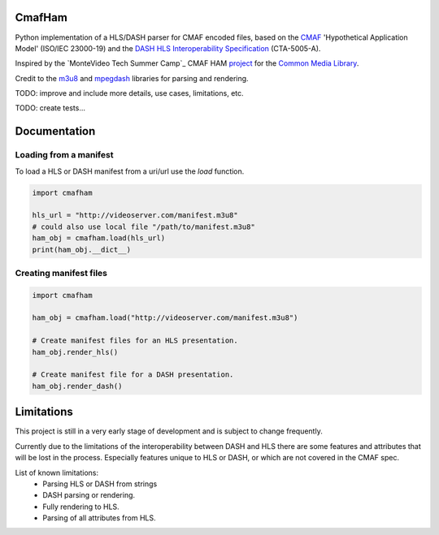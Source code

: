 CmafHam
=======

Python implementation of a HLS/DASH parser for CMAF encoded files, based on the `CMAF`_ 'Hypothetical Application Model' (ISO/IEC 23000-19) and the `DASH HLS Interoperability Specification`_ (CTA-5005-A).

Inspired by the `MonteVideo Tech Summer Camp`_ CMAF HAM `project`_ for the `Common Media Library`_.

Credit to the `m3u8`_ and `mpegdash`_ libraries for parsing and rendering.


TODO: improve and include more details, use cases, limitations, etc.

TODO: create tests...


Documentation
=============

Loading from a manifest
-----------------------

To load a HLS or DASH manifest from a uri/url use the `load` function.

.. code-block:: python
    
    import cmafham

    hls_url = "http://videoserver.com/manifest.m3u8"
    # could also use local file "/path/to/manifest.m3u8"
    ham_obj = cmafham.load(hls_url)
    print(ham_obj.__dict__)


Creating manifest files
-----------------------

.. code-block:: python
    
    import cmafham

    ham_obj = cmafham.load("http://videoserver.com/manifest.m3u8")

    # Create manifest files for an HLS presentation.
    ham_obj.render_hls()
    
    # Create manifest file for a DASH presentation.
    ham_obj.render_dash()


Limitations
===========

This project is still in a very early stage of development and is subject to change frequently.

Currently due to the limitations of the interoperability between DASH and HLS there are some features and attributes that will be lost in the process. Especially features unique to HLS or DASH, or which are not covered in the CMAF spec.

List of known limitations:
    * Parsing HLS or DASH from strings
    * DASH parsing or rendering.
    * Fully rendering to HLS.
    * Parsing of all attributes from HLS.

.. _CMAF: https://mpeg.chiariglione.org/standards/mpeg-a/common-media-application-format/text-isoiec-cd-23000-19-common-media-application
.. _DASH HLS Interoperability Specification: https://cdn.cta.tech/cta/media/media/resources/standards/cta-5005-a-final.pdf
.. _MonteVideo Summer Camp: https://www.youtube.com/playlist?list=PLfXb5yywZ6rd0TKFZXNe-BUv22aMH5eGp
.. _project: https://github.com/qualabs/common-media-library/tree/feature/cmaf-ham
.. _Common Media Library: https://github.com/streaming-video-technology-alliance/common-media-library
.. _m3u8: https://github.com/globocom/m3u8
.. _mpegdash: https://github.com/sangwonl/python-mpegdash/tree/master
